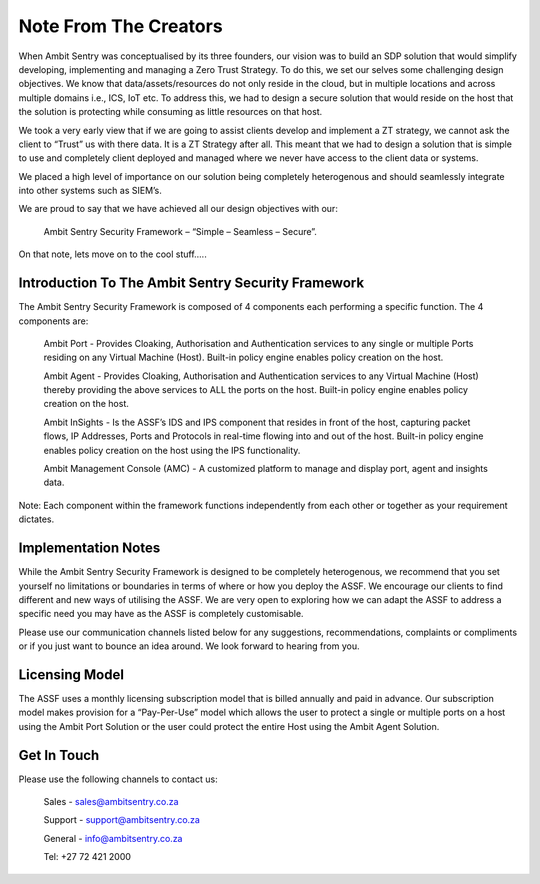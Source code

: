 Note From The Creators
=====

.. _notefromcreators:

When Ambit Sentry was conceptualised by its three founders, our vision was to build an SDP solution that would simplify developing, implementing and managing a Zero Trust Strategy. To do this, we set our selves some challenging design objectives. We know that data/assets/resources do not only reside in the cloud, but in multiple locations and across multiple domains i.e., ICS, IoT etc. To address this, we had to design a secure solution that would reside on the host that the solution is protecting while consuming as little resources on that host.  


We took a very early view that if we are going to assist clients develop and implement a ZT strategy, we cannot ask the client to “Trust” us with there data. It is a ZT Strategy after all. This meant that we had to design a solution that is simple to use and completely client deployed and managed where we never have access to the client data or systems. 


We placed a high level of importance on our solution being completely heterogenous and should seamlessly integrate into other systems such as SIEM’s.   


We are proud to say that we have achieved all our design objectives with our: 

    Ambit Sentry Security Framework – “Simple – Seamless – Secure”. 


On that note, lets move on to the cool stuff….. 



Introduction To The Ambit Sentry Security Framework
---------------------------------------------------

The Ambit Sentry Security Framework is composed of 4 components each performing a specific function. The 4 components are: 

    Ambit Port - Provides Cloaking, Authorisation and Authentication services to any single or multiple Ports residing on any Virtual Machine (Host). Built-in policy engine enables policy creation on the host. 

    Ambit Agent - Provides Cloaking, Authorisation and Authentication services to any Virtual Machine (Host) thereby providing the above services to ALL the ports on the host. Built-in policy engine enables policy creation on the host. 

    Ambit InSights - Is the ASSF’s IDS and IPS component that resides in front of the host, capturing packet flows, IP Addresses, Ports and Protocols in real-time flowing into and out of the host. Built-in policy engine enables policy creation on the host using the IPS functionality. 

    Ambit Management Console (AMC) - A customized platform to manage and display port, agent and insights data. 

Note: Each component within the framework functions independently from each other or together as your requirement dictates. 

 
Implementation Notes
--------------------

While the Ambit Sentry Security Framework is designed to be completely heterogenous, we recommend that you set yourself no limitations or boundaries in terms of where or how you deploy the ASSF. We encourage our clients to find different and new ways of utilising the ASSF. We are very open to exploring how we can adapt the ASSF to address a specific need you may have as the ASSF is completely customisable.  


Please use our communication channels listed below for any suggestions, recommendations, complaints or compliments or if you just want to bounce an idea around. We look forward to hearing from you. 


Licensing Model 
---------------

The ASSF uses a monthly licensing subscription model that is billed annually and paid in advance. Our subscription model makes provision for a “Pay-Per-Use” model which allows the user to protect a single or multiple ports on a host using the Ambit Port Solution or the user could protect the entire Host using the Ambit Agent Solution.  


Get In Touch
------------
Please use the following channels to contact us: 

    Sales - sales@ambitsentry.co.za 

    Support - support@ambitsentry.co.za 

    General - info@ambitsentry.co.za 

    Tel: +27 72 421 2000 